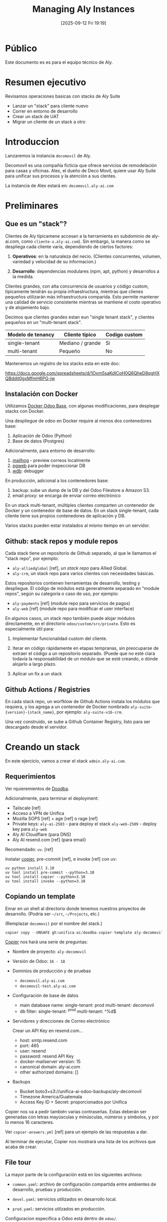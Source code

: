 #+title:      Managing Aly Instances
#+date:       [2025-09-12 Fri 19:19]
#+filetags:   :aly:
#+identifier: 20250912T191926

* Público

Este documento es es para el equipo técnico de Aly.

* Resumen ejecutivo

Revisamos operaciones basicas con stacks de Aly Suite
- Lanzar un "stack" para cliente nuevo
- Correr en entorno de desarrollo
- Crear un stack de UAT
- Migrar un cliente de un stack a otro
  
* Introduccion

Lanzaremos la instancia =decomovil= de Aly.

Decomovil es una compañía ficticia que ofrece servicios de remodelación para casas y oficinas.
Alex, el dueño de Deco Movil, quiere usar Aly Suite para unificar sus procesos y la atención
a sus clentes.

La instancia de Alex estará en: =decomovil.aly-ai.com=

* Preliminares

** Que es un "stack"?

Clientes de Aly típicamene accesan a la herramienta en subdominio de aly-ai.com, como =cliente-x.aly-ai.com=). Sin embargo, la manera como se despliega cada cliente varía, dependiendo de ciertos factores:

1. **Operativos**: en la naturaleza del necio. (Clientes concurrentes, volumen, variedad y velocidad de su informacion.)

2. **Desarrollo**: dependencias modulares (npm, apt, python) y desarrollos a la medida.

Clientes grandes, con alta concurrencia de usuarios y código custom, típicamente tendrán su propia infraestructura, mientras que clienes pequeños utilizarán más infraestructura comparida. Esto permite mantener una calidad de servicio consistente mientras se mantiene el costo operativo y de alojamiento bajo.

Decimos que clientes grandes estan eun "single tenant stack", y clientes pequeños en un "multi-tenant stack".

|-------------------+------------------+---------------|
| Modelo de tenancy | Cliente tipico   | Codigo custom |
|-------------------+------------------+---------------|
| single-tenant     | Mediano / grande | Si            |
| multi-tenant      | Pequeño          | No            |
|-------------------+------------------+---------------|

Mantenemos un registro de los stacks esta en este doc:

https://docs.google.com/spreadsheets/d/1Oxm5saKdICoH0Q6QheD8qgHXQBddit0gxMfmH6PG-jw

** Instalación con Docker

Utilizamos [[https://github.com/tecnativa/doodba][Docker Odoo Base]], con algunas modificaciones, para desplegar stacks con Docker.

Una despliegue de odoo en Docker require al menos dos contenedores base:
1. Aplicación de Odoo (Python)
2. Base de datos (Postgres)

Adicionalmente, para entorno de desarrollo:
5. [[https://github.com/mailhog/MailHog][mailhog]] - preview correos localmente
6. [[https://github.com/sosedoff/pgweb][pgweb]] para poder inspeccionar DB
7. [[https://github.com/Kozea/wdb][wdb]]: debugger

En producción, adicional a los contenedores base:
3. backup: sube un dump de la DB y del Odoo Filestore a Amazon S3.
4. email proxy: se encarga de enviar correo electrónico
   
En un stack multi-tenant, múltiples clientes comparten un contenedor de Docker y un contenedor de base de datos. En un stack single-tenant, cada cliente tiene sus propios contenedores de aplicación y DB.

Varios stacks pueden estar instalados al mismo tiempo en un servidor.

** Github: stack repos y module repos

Cada stack tiene un repositorio de Github separado, al que le llamamos el "stack repo", por ejemplo:

- =aly-alliedglobal= [ref], un /stack repo/ para Allied Global.
- =aly-crm=, un stack repo para varios clientes con necesidades básicas.

Estos repositorios contienen herramientas de desarrollo, testing y despliegue. El código de módulos está generalmente separado en "module repos", según su categoría o caso de uso, por ejemplo:

- =aly-payments= [ref] (module repo para servicios de pagos)
- =aly-web= [ref] (module repo para modificar el user interface)

En algunos casos, un stack repo también puede alojar módulos directamente, en el directorio =odoo/custom/src/private=. Esto es especialmente útil para:

1. Implementar funcionalidad custom del cliente.

2. Iterar en código rápidamente en etapas tempranas, sin preocuparse de extraer el código a un repositorio separado. (Puede que no esté clara todavía la responsabilidad de un módulo que se esté creando, o dónde alojarlo a largo plazo.

3. Aplicar un fix a un stack

** Github Actions / Registries

En cada stack repo, un worfklow de Github Actions instala los módulos que requiera, y los agrega a un contenedor de Docker nombrado =aly-suite-{version}-{stack_name}=, por ejemplo: =aly-suite-v16-crm=.

Una vez construido, se sube a Github Container Registry, listo para ser descargado desde el servidor.

* Creando un stack

En este ejercicio, vamos a crear el stack =admin.aly-ai.com=.

** Requerimientos

Ver rquieremientos de [[https://github.com/tecnativa/doodba][Doodba]].

Adicionalmente, para terminar el deployment:

- Tailscale [ref]
- Acceso a VPN de Unifica
- Mozilla SOPS [ref] + age [ref] o rage [ref]
- Private keys:
  =aly-ai-2503= - para deploy el stack
  =aly-web-2509= - deploy key para =aly-web=
- Aly AI Cloudflare (para DNS)
- Aly AI resend.com [ref] (para email)
  
Recomendado: =uv=. [ref]

Instalar [[https://github.com/copier-org/copier][copier]], pre-commit [ref], e invoke [ref] con uv:

#+begin_src 
uv python install 3.10
uv tool install pre-commit --python=3.10
uv tool install copier --python=3.10
uv tool install invoke --python=3.10  
#+end_src

** Copiando un template

Enrar en un shell al directorio donde tenemos nuestros proyectos de desarrollo.
(Podria ser =~/src=, =~/Projects=, etc.)

(Remplazar =decomovil= por el nombre del stack.)

#+begin_src python
copier copy --UNSAFE gh:unifica-ai/doodba-copier-template aly-decomovil
#+end_src

[[https://copier.readthedocs.io/en/stable/][Copier]] nos hará una serie de preguntas:

- Nombre de proyecto: =aly-decomovil=
- Versión de Odoo: =16 - 18=
- Dominios de producción y de pruebas
  - =decomovil.aly-ai.com=
  - =decomovil-test.aly-ai.com=
    
- Configuración de base de datos
  - main database name:
    single-tenant: prod
    multi-tenant: decomovil
  - db filter:
    single-tenant: ^prod
    multi-tenant: ^%d$

- Servidores y direcciones de Correo electrónico

  Crear un API Key en resend.com...
  

  - host: smtp.resend.com
  - port: 465
  - user: resend
  - password: resend API Key
  - docker-mailserver version: 15
  - canonical domain: aly-ai.com
  - other authorized domains: []
          
- Backups

  - Bucket
    boto3+s3://unifica-ai-odoo-backups/aly-decomovil
  - Timezone
    America/Guatemala
  - Access Key ID + Secret: proporcionados por Unifica
    
Copier nos va a pedir también varias contraseñas. Estas deberán ser generadas con letras mayúsculas y minúsculas, números y símbolos, y por lo menos 16 caracteres.

Ver =copier-answers.yml= [ref] para un ejemplo de las respuestas a dar.

Al terminar de ejecutar, Copier nos mostrará una lista de los archivos que acaba de crear.

** File tour

La mayor parte de la configuración está en los siguientes archivos:

- =common.yaml=: archivo de configuración compartida entre ambientes de desarrollo, pruebas y producción.

- =devel.yaml=: servicios utilizados en desarrollo local.

- =prod.yaml=: servicios utilzados en producción.

Configuracion especifica a Odoo está dentro de =odoo/=.

El uso de este proyecto esta documetnado en [[https://github.com/Tecnativa/doodba-copier-template/blob/main/docs/daily-usage.md][Daily Usage]]. Hay varios consejos útiles en la lista de Frequently Asked Questions ([[https://github.com/Tecnativa/doodba-copier-template/blob/main/docs/faq.md][FAQ]]).

Al final de la instalación, Copier ejecutara dos tasks con invoke [ref]:
- =invoke after-update=, para ajustar permisos de algunos archivos.
- =invoke develop=, para crear proyecto de VS Code.

Una vez finalizado Copier, podemos commit el resultado:

#+begin_src
cd aly-decomovil
git add .
git commit -m "Initial commit"
#+end_src

Pre-commit probablemente va a encontrar algunas cosas en el código genrado, y va a haber hecho cambios.

Stage y commit de nuevo

#+begin_src
git add .
git commit -m "Initial commit"
#+end_src

** Github setup

Crear repositorio en [[https://github.com/orgs/unifica-ai/repositories][Github]] llamado =aly-decomovil=

Luego

#+begin_src 
git remote add origin git@github.com:unifica-ai/aly-decomovil.git
git push -u origin main
#+end_src

** Extendiendo el proyecto

El proximo paso es extender el proyecto con adiciones de Unifica

#+begin_src
copier copy --UNSAFE --answers-file=.copier-answers-stack.yml  gh:unifica-ai/stack-copier-template .  
#+end_src

- name of this stack
  - =decomovil=

- odoo version
  - /la misma que escogimos antes .../

- postgres_version
  - /la misma que escogimos antes .../

Esto debería de crear algunos archivos adicionales:
- github workflow
- post-create script
- =addons.yml=

Seguir los pasos de "manual touch up" en el README.md de =unifica-ai/stack-copier-template=, si es que hay. (Estos pasos están en proceso de automatizar.)

** Encriptar secrets

Revisar que tu llave pública de AGE esté en =.docker/sops.yml=, luego

#+begin_src
inv encrypt-secrets  
#+end_src

El directorio =.docker= debería contener archivos `.env.encrypted`. Estos deben ser versionados con git junto al código.

** Copiar private keys

Para poder usar los private module repos, se necesitan sus deploy keys.

Poner los private keys en =odoo/custom/ssh=.

** Correr localmente

El archivo =README.md= del proyecto

#+begin_src
inv img-build
inv git-aggregate
inv install-all-addons  
inv start  
#+end_src

Deberias poder entrar a =localhost:8069= y entrar con =admin= / =adimn=.

** Revisar build + pin docker tag

Debería haber una imagen

Revisar los git tags creados. Uno debería contener los primeros 7 dígitos del SHA del último commit.

En =prod.yml=, agregar una linea con este =image= al servicio =odoo=: (remplazando el SHA)

#+begin_src yaml
services:
  odoo:
    extends:
      file: common.yaml
      service: odoo
    image: ghcr.io/unifica-ai/aly-suite-v16-crm:sha-0400cdb # <-- esta linea
    restart: unless-stopped
#+end_src

#+begin_src shell
  git commit -m "Deploy 0400cdb"
  git push origin main
#+end_src

Esto nos ayudará a asegurar que lo que se lanza en producción corresponde exactamente a este commit, eliminando una clase de bugs difíciles de encontrar.

** Correr en aiora (opcional)

Utilizar ssh agent personal en aiora:

#+begin_src
Host aiora
  ForwardAgent yes  
#+end_src


#+begin_src
ssh aiora
#+end_src

Este comando deberia ser exitoso:
#+begin_src
ssh -T git@github.com
#+end_src

Clonar repositorio

#+begin_src
  git clone git@github.com
  echo "<MY AGE PRIVATE KEY>" | inv decrypt-secrets -p -
#+end_src

Si hay contenedores, entrar proyecto y correr =inv stop=. Luego

#+begin_src shell
  inv img-build git-aggregate install-all-addons start
#+end_src

** Lanzar a produccion

=/etc/hosts= deberia contener:

#+begin_example
// Aly Servers

3.150.88.242 aly-ng-01
3.133.29.90  aly-ng-02
#+end_example

Para escoger cual servidor deberia contener la aplicacion, revisamos el memory usage con =htop=.

- Si el memory usage es menor a 70%, podemos usar ese servidor.
- Si el memory usage es mayor al 70%, buscamos otro servidor.
- Si no hay ninguno, creamos un servidor nuevo en la consola de AWS

** Server setup

Si es un nuevo servidor, continuar leyendo. Si no, saltar a la siguiente seccion.

Lanzar servidor en consola de AWS.

#+begin_src shell
scp scripts/server-setup.sh aln-ng-01:
ssh admin@aly-ng-01
sudo ./server-setup.sh
#+end_src

Lanzar el inverse proxy

#+begin_src shell
scp inverseproxy.yaml aly-ng-01:
docker compose -p inverseproxy -f inverseproxy.yml up -d
#+end_src

Crear un Personal Access Token (classic) en Github

#+begin_src shell
echo "ghp_BRp..." | docker login ghcr.io -u kpassapk --password-stdin
#+end_src

Intentar bajar la imagen

#+begin_src shell
docker pull ghcr.io/unifica-ai/aly-suite-v18-demo:latest  
#+end_src

** DNS setup

Set up an A record in CLoudflare pointing to the server.

** Running the app

=.ssh/config=:

#+begin_src example
Host aly-ng-01
     User app

Host aly-ng-02
     User app 
#+end_src

Revisar =scripts/app-setup.sh.=

Copiar al servidor donde queremos hacer deploy

#+begin_src shell
scp scripts/app-setup.sh aly-ng-01:
#+end_src

#+begin_src shell
ssh aly-ng-01
./app-setup.sh aly-decomovil
#+end_src

Esto creará un directorio =aly-decomovil= y un repositorio vacío (bare) en =aly-decomovil/repo.git=.

Salir de servidor agregar remote:

#+begin_src shell
git remote add production app@aly-ng-01:aly-decomovil/repo.git
git push production main
#+end_src

Entrar a servidor

#+begin_src
ssh aly-ng-01
cd aly-decomovil
#+end_src

#+begin_src shell
ln -s prod.yaml docker-compose.yml
#+end_src

List databases. We keep this container invisible from traefik, since it is a one-off task.

#+begin_src shell
docker compose run --rm -l traefik.enable=false odoo click-odoo-listdb
#+end_src

Create a database.

#+begin_src shell
docker compose run --rm -l traefik.enable=false odoo --stop-after-init -i base
#+end_src

List databases again. (See above.) You should see =prod=.

#+begin_src
docker compose up -d
#+end_src

Wait a few minutes, then visit =decomovil.aly-ai.com=.

Log in as 'admin' / 'admin'

Change admin password

** Run post-create script

We want to apply some one-time changes to the instance.

#+begin_src shell
docker compose run --rm odoo click-odoo custom/scripts/stack-post-create.py
#+end_src

If running a multi-tenant instance, you will want to target a single database using =-d=:

#+begin_src shell
docker compose run --rm odoo click-odoo -d anastore custom/scripts/stack-post-create.py
#+end_src

** Back up database

Bajar servidor de Odoo temporalmente

#+begin_src
docker compose stop odoo
#+end_src

#+begin_src
docker compose exec backup /etc/periodic/daily/jobrunner
#+end_src

Chequear Ops en groups.google.com. Agregarse al grupo de ops@aly-ai.com si es necesario.

** Crear una instancia de pruebas

Crear un remote de pruebas en servidor:

#+begin_src shell
ssh aly-ng-01
./app-setup aly-decomovil-test
#+end_src

De manera similar a como hicimos con =prod.yaml=, agregar linea con el SHA a =test.yaml=

#+begin_src yaml
services:
  odoo:
    extends:
      file: common.yaml
      service: odoo
    image: ghcr.io/unifica-ai/aly-suite-v16-crm:sha-0400cdb # <-- esta linea
    restart: unless-stopped
#+end_src

Agregarlo en git:

#+begin_src shell
  git add test.yaml
  git commit -m "Test 0400cdb"
  git remote add test app@aly-ng-01:aly-decomovil-test/repo.git
  git push origin main
  git push test main
#+end_src

** Cargar DB de producción a test.yaml

En servidor, dentro de proyecto test, vamos a temporalmente levantar el servicio de backup:

#+begin_src
docker compose -f prod.yaml up backup
#+end_src

Restaurar el ultimo backup:

#+begin_src shell
  docker compose -f prod.yaml exec backup restore --time $(date -u +"%Y%m%dT%H%M%SZ") --force

  docker compose -f prod.yaml exec backup createdb  

  docker compose -f prod.yaml exec backup sh -c 'psql -f $SRC/$PGDATABASE.sql'  
#+end_src

Eliminar el contenedor de backup:

#+begin_src shell
docker compose -f prod.yaml stop backup  
#+end_src

#+begin_src shell
docker compose up -d  
#+end_src

Entrar a =decomovil-test.aly-ai.com=

** Pedir aprobacion de UAT

Invitar a usuario de UAT y conseguir aprobacion de este nuevo stack.

Revisar
- funcionalidad basica
- templates de correos con Mailhog
- etc.  

